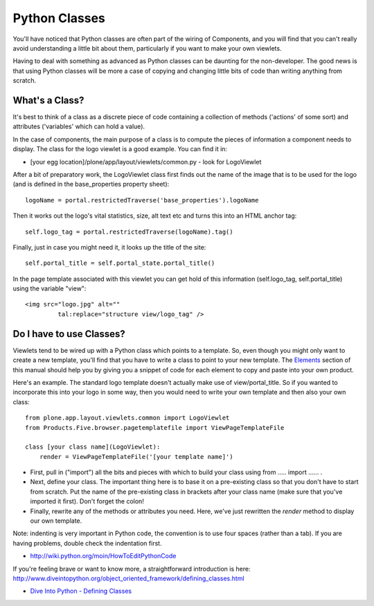 Python Classes
==============

You'll have noticed that Python classes are often part of the wiring of
Components, and you will find that you can't really avoid understanding
a little bit about them, particularly if you want to make your own
viewlets.

Having to deal with something as advanced as Python classes can be
daunting for the non-developer. The good news is that using Python
classes will be more a case of copying and changing little bits of code
than writing anything from scratch.

What's a Class?
---------------

It's best to think of a class as a discrete piece of code containing a
collection of methods ('actions' of some sort) and attributes
('variables' which can hold a value).

In the case of components, the main purpose of a class is to compute the
pieces of information a component needs to display. The class for the
logo viewlet is a good example. You can find it in:

-  [your egg location]/plone/app/layout/viewlets/common.py - look for
   LogoViewlet

After a bit of preparatory work, the LogoViewlet class first finds out
the name of the image that is to be used for the logo (and is defined in
the base\_properties property sheet):

::

    logoName = portal.restrictedTraverse('base_properties').logoName

Then it works out the logo's vital statistics, size, alt text etc and
turns this into an HTML anchor tag:

::

    self.logo_tag = portal.restrictedTraverse(logoName).tag()

Finally, just in case you might need it, it looks up the title of the
site:

::

    self.portal_title = self.portal_state.portal_title()

In the page template associated with this viewlet you can get hold of
this information (self.logo\_tag, self.portal\_title) using the variable
"view":

::

    <img src="logo.jpg" alt=""
             tal:replace="structure view/logo_tag" />

Do I have to use Classes?
-------------------------

Viewlets tend to be wired up with a Python class which points to a
template. So, even though you might only want to create a new template,
you'll find that you have to write a class to point to your new
template. The
`Elements <http://plone.org/documentation/manual/theme-reference/elements>`_
section of this manual should help you by giving you a snippet of code
for each element to copy and paste into your own product.

Here's an example. The standard logo template doesn't actually make use
of view/portal\_title. So if you wanted to incorporate this into your
logo in some way, then you would need to write your own template and
then also your own class:

::

    from plone.app.layout.viewlets.common import LogoViewlet
    from Products.Five.browser.pagetemplatefile import ViewPageTemplateFile

    class [your class name](LogoViewlet):
        render = ViewPageTemplateFile('[your template name]')

-  First, pull in ("import") all the bits and pieces with which to build
   your class using from ….. import …… .

-  Next, define your class. The important thing here is to base it on a
   pre-existing class so that you don't have to start from scratch. Put
   the name of the pre-existing class in brackets after your class name
   (make sure that you've imported it first). Don't forget the colon!
-  Finally, rewrite any of the methods or attributes you need. Here,
   we've just rewritten the *render* method to display our own template.

Note: indenting is very important in Python code, the convention is to
use four spaces (rather than a tab). If you are having problems, double
check the indentation first.

-  `http://wiki.python.org/moin/HowToEditPythonCode <http://wiki.python.org/moin/HowToEditPythonCode>`_

If you're feeling brave or want to know more, a straightforward
introduction is here:
`<http://www.diveintopython.org/object_oriented_framework/defining_classes.html>`_

-  `Dive Into Python - Defining
   Classes <http://www.diveintopython.org/object_oriented_framework/defining_classes.html>`_


